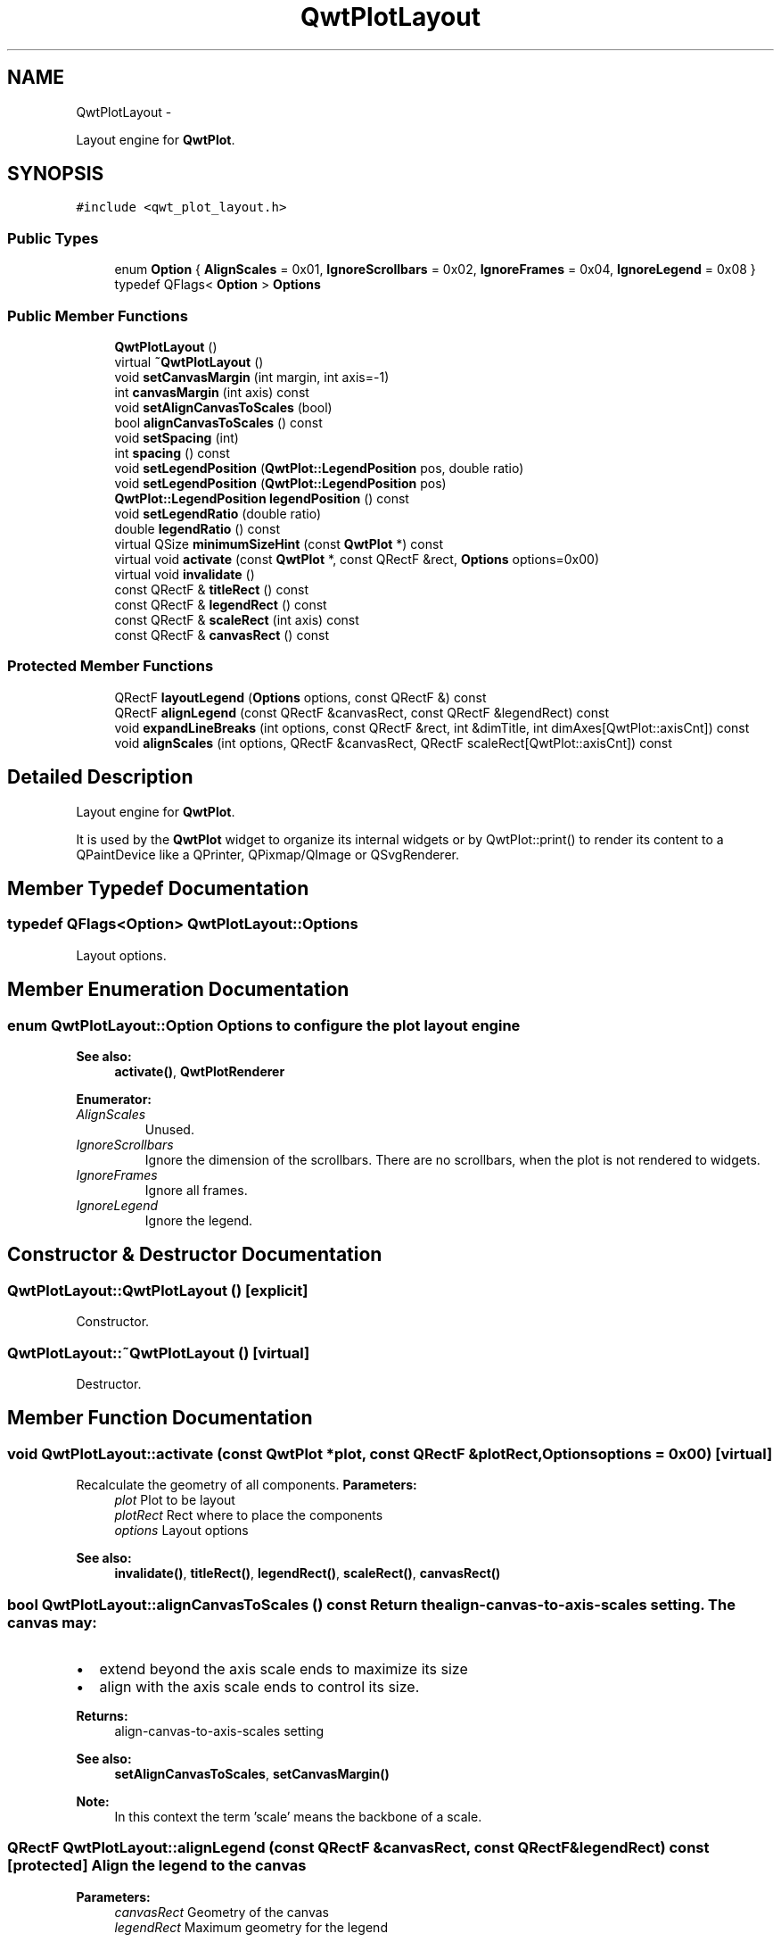 .TH "QwtPlotLayout" 3 "Fri Apr 15 2011" "Version 6.0.0" "Qwt User's Guide" \" -*- nroff -*-
.ad l
.nh
.SH NAME
QwtPlotLayout \- 
.PP
Layout engine for \fBQwtPlot\fP.  

.SH SYNOPSIS
.br
.PP
.PP
\fC#include <qwt_plot_layout.h>\fP
.SS "Public Types"

.in +1c
.ti -1c
.RI "enum \fBOption\fP { \fBAlignScales\fP =  0x01, \fBIgnoreScrollbars\fP =  0x02, \fBIgnoreFrames\fP =  0x04, \fBIgnoreLegend\fP =  0x08 }"
.br
.ti -1c
.RI "typedef QFlags< \fBOption\fP > \fBOptions\fP"
.br
.in -1c
.SS "Public Member Functions"

.in +1c
.ti -1c
.RI "\fBQwtPlotLayout\fP ()"
.br
.ti -1c
.RI "virtual \fB~QwtPlotLayout\fP ()"
.br
.ti -1c
.RI "void \fBsetCanvasMargin\fP (int margin, int axis=-1)"
.br
.ti -1c
.RI "int \fBcanvasMargin\fP (int axis) const "
.br
.ti -1c
.RI "void \fBsetAlignCanvasToScales\fP (bool)"
.br
.ti -1c
.RI "bool \fBalignCanvasToScales\fP () const "
.br
.ti -1c
.RI "void \fBsetSpacing\fP (int)"
.br
.ti -1c
.RI "int \fBspacing\fP () const "
.br
.ti -1c
.RI "void \fBsetLegendPosition\fP (\fBQwtPlot::LegendPosition\fP pos, double ratio)"
.br
.ti -1c
.RI "void \fBsetLegendPosition\fP (\fBQwtPlot::LegendPosition\fP pos)"
.br
.ti -1c
.RI "\fBQwtPlot::LegendPosition\fP \fBlegendPosition\fP () const "
.br
.ti -1c
.RI "void \fBsetLegendRatio\fP (double ratio)"
.br
.ti -1c
.RI "double \fBlegendRatio\fP () const "
.br
.ti -1c
.RI "virtual QSize \fBminimumSizeHint\fP (const \fBQwtPlot\fP *) const "
.br
.ti -1c
.RI "virtual void \fBactivate\fP (const \fBQwtPlot\fP *, const QRectF &rect, \fBOptions\fP options=0x00)"
.br
.ti -1c
.RI "virtual void \fBinvalidate\fP ()"
.br
.ti -1c
.RI "const QRectF & \fBtitleRect\fP () const "
.br
.ti -1c
.RI "const QRectF & \fBlegendRect\fP () const "
.br
.ti -1c
.RI "const QRectF & \fBscaleRect\fP (int axis) const "
.br
.ti -1c
.RI "const QRectF & \fBcanvasRect\fP () const "
.br
.in -1c
.SS "Protected Member Functions"

.in +1c
.ti -1c
.RI "QRectF \fBlayoutLegend\fP (\fBOptions\fP options, const QRectF &) const "
.br
.ti -1c
.RI "QRectF \fBalignLegend\fP (const QRectF &canvasRect, const QRectF &legendRect) const "
.br
.ti -1c
.RI "void \fBexpandLineBreaks\fP (int options, const QRectF &rect, int &dimTitle, int dimAxes[QwtPlot::axisCnt]) const "
.br
.ti -1c
.RI "void \fBalignScales\fP (int options, QRectF &canvasRect, QRectF scaleRect[QwtPlot::axisCnt]) const "
.br
.in -1c
.SH "Detailed Description"
.PP 
Layout engine for \fBQwtPlot\fP. 

It is used by the \fBQwtPlot\fP widget to organize its internal widgets or by QwtPlot::print() to render its content to a QPaintDevice like a QPrinter, QPixmap/QImage or QSvgRenderer. 
.SH "Member Typedef Documentation"
.PP 
.SS "typedef QFlags<\fBOption\fP> \fBQwtPlotLayout::Options\fP"
.PP
Layout options. 
.SH "Member Enumeration Documentation"
.PP 
.SS "enum \fBQwtPlotLayout::Option\fP"Options to configure the plot layout engine 
.PP
\fBSee also:\fP
.RS 4
\fBactivate()\fP, \fBQwtPlotRenderer\fP 
.RE
.PP

.PP
\fBEnumerator: \fP
.in +1c
.TP
\fB\fIAlignScales \fP\fP
Unused. 
.TP
\fB\fIIgnoreScrollbars \fP\fP
Ignore the dimension of the scrollbars. There are no scrollbars, when the plot is not rendered to widgets. 
.TP
\fB\fIIgnoreFrames \fP\fP
Ignore all frames. 
.TP
\fB\fIIgnoreLegend \fP\fP
Ignore the legend. 
.SH "Constructor & Destructor Documentation"
.PP 
.SS "QwtPlotLayout::QwtPlotLayout ()\fC [explicit]\fP"
.PP
Constructor. 
.SS "QwtPlotLayout::~QwtPlotLayout ()\fC [virtual]\fP"
.PP
Destructor. 
.SH "Member Function Documentation"
.PP 
.SS "void QwtPlotLayout::activate (const \fBQwtPlot\fP *plot, const QRectF &plotRect, \fBOptions\fPoptions = \fC0x00\fP)\fC [virtual]\fP"
.PP
Recalculate the geometry of all components. \fBParameters:\fP
.RS 4
\fIplot\fP Plot to be layout 
.br
\fIplotRect\fP Rect where to place the components 
.br
\fIoptions\fP Layout options
.RE
.PP
\fBSee also:\fP
.RS 4
\fBinvalidate()\fP, \fBtitleRect()\fP, \fBlegendRect()\fP, \fBscaleRect()\fP, \fBcanvasRect()\fP 
.RE
.PP

.SS "bool QwtPlotLayout::alignCanvasToScales () const"Return the align-canvas-to-axis-scales setting. The canvas may:
.IP "\(bu" 2
extend beyond the axis scale ends to maximize its size
.IP "\(bu" 2
align with the axis scale ends to control its size.
.PP
.PP
\fBReturns:\fP
.RS 4
align-canvas-to-axis-scales setting 
.RE
.PP
\fBSee also:\fP
.RS 4
\fBsetAlignCanvasToScales\fP, \fBsetCanvasMargin()\fP 
.RE
.PP
\fBNote:\fP
.RS 4
In this context the term 'scale' means the backbone of a scale. 
.RE
.PP

.SS "QRectF QwtPlotLayout::alignLegend (const QRectF &canvasRect, const QRectF &legendRect) const\fC [protected]\fP"Align the legend to the canvas 
.PP
\fBParameters:\fP
.RS 4
\fIcanvasRect\fP Geometry of the canvas 
.br
\fIlegendRect\fP Maximum geometry for the legend 
.RE
.PP
\fBReturns:\fP
.RS 4
Geometry for the aligned legend 
.RE
.PP

.SS "void QwtPlotLayout::alignScales (intoptions, QRectF &canvasRect, QRectFscaleRect[QwtPlot::axisCnt]) const\fC [protected]\fP"Align the ticks of the axis to the canvas borders using the empty corners.
.PP
\fBSee also:\fP
.RS 4
\fBOptions\fP 
.RE
.PP

.SS "int QwtPlotLayout::canvasMargin (intaxis) const"\fBReturns:\fP
.RS 4
Margin around the scale tick borders 
.RE
.PP
\fBSee also:\fP
.RS 4
\fBsetCanvasMargin()\fP 
.RE
.PP

.SS "const QRectF & QwtPlotLayout::canvasRect () const"\fBReturns:\fP
.RS 4
Geometry for the canvas 
.RE
.PP
\fBSee also:\fP
.RS 4
\fBactivate()\fP, \fBinvalidate()\fP 
.RE
.PP

.SS "void QwtPlotLayout::expandLineBreaks (intoptions, const QRectF &rect, int &dimTitle, intdimAxis[QwtPlot::axisCnt]) const\fC [protected]\fP"Expand all line breaks in text labels, and calculate the height of their widgets in orientation of the text.
.PP
\fBParameters:\fP
.RS 4
\fIoptions\fP Options how to layout the legend 
.br
\fIrect\fP Bounding rect for title, axes and canvas. 
.br
\fIdimTitle\fP Expanded height of the title widget 
.br
\fIdimAxis\fP Expanded heights of the axis in axis orientation.
.RE
.PP
\fBSee also:\fP
.RS 4
\fBOptions\fP 
.RE
.PP

.SS "void QwtPlotLayout::invalidate ()\fC [virtual]\fP"Invalidate the geometry of all components. 
.PP
\fBSee also:\fP
.RS 4
\fBactivate()\fP 
.RE
.PP

.SS "QRectF QwtPlotLayout::layoutLegend (\fBOptions\fPoptions, const QRectF &rect) const\fC [protected]\fP"Find the geometry for the legend 
.PP
\fBParameters:\fP
.RS 4
\fIoptions\fP Options how to layout the legend 
.br
\fIrect\fP Rectangle where to place the legend 
.RE
.PP
\fBReturns:\fP
.RS 4
Geometry for the legend 
.RE
.PP
\fBSee also:\fP
.RS 4
\fBOptions\fP 
.RE
.PP

.SS "\fBQwtPlot::LegendPosition\fP QwtPlotLayout::legendPosition () const"\fBReturns:\fP
.RS 4
Position of the legend 
.RE
.PP
\fBSee also:\fP
.RS 4
\fBsetLegendPosition()\fP, QwtPlot::setLegendPosition(), QwtPlot::legendPosition() 
.RE
.PP

.SS "double QwtPlotLayout::legendRatio () const"\fBReturns:\fP
.RS 4
The relative size of the legend in the plot. 
.RE
.PP
\fBSee also:\fP
.RS 4
\fBsetLegendPosition()\fP 
.RE
.PP

.SS "const QRectF & QwtPlotLayout::legendRect () const"\fBReturns:\fP
.RS 4
Geometry for the legend 
.RE
.PP
\fBSee also:\fP
.RS 4
\fBactivate()\fP, \fBinvalidate()\fP 
.RE
.PP

.SS "QSize QwtPlotLayout::minimumSizeHint (const \fBQwtPlot\fP *plot) const\fC [virtual]\fP"
.PP
Return a minimum size hint. \fBSee also:\fP
.RS 4
\fBQwtPlot::minimumSizeHint()\fP 
.RE
.PP

.SS "const QRectF & QwtPlotLayout::scaleRect (intaxis) const"\fBParameters:\fP
.RS 4
\fIaxis\fP Axis index 
.RE
.PP
\fBReturns:\fP
.RS 4
Geometry for the scale 
.RE
.PP
\fBSee also:\fP
.RS 4
\fBactivate()\fP, \fBinvalidate()\fP 
.RE
.PP

.SS "void QwtPlotLayout::setAlignCanvasToScales (boolalignCanvasToScales)"Change the align-canvas-to-axis-scales setting. The canvas may:
.IP "\(bu" 2
extend beyond the axis scale ends to maximize its size,
.IP "\(bu" 2
align with the axis scale ends to control its size.
.PP
.PP
\fBParameters:\fP
.RS 4
\fIalignCanvasToScales\fP New align-canvas-to-axis-scales setting
.RE
.PP
\fBSee also:\fP
.RS 4
\fBsetCanvasMargin()\fP 
.RE
.PP
\fBNote:\fP
.RS 4
In this context the term 'scale' means the backbone of a scale. 
.RE
.PP
\fBWarning:\fP
.RS 4
In case of alignCanvasToScales == true canvasMargin will have no effect 
.RE
.PP

.SS "void QwtPlotLayout::setCanvasMargin (intmargin, intaxis = \fC-1\fP)"Change a margin of the canvas. The margin is the space above/below the scale ticks. A negative margin will be set to -1, excluding the borders of the scales.
.PP
\fBParameters:\fP
.RS 4
\fImargin\fP New margin 
.br
\fIaxis\fP One of \fBQwtPlot::Axis\fP. Specifies where the position of the margin. -1 means margin at all borders. 
.RE
.PP
\fBSee also:\fP
.RS 4
\fBcanvasMargin()\fP
.RE
.PP
\fBWarning:\fP
.RS 4
The margin will have no effect when alignCanvasToScales is true 
.RE
.PP

.SS "void QwtPlotLayout::setLegendPosition (\fBQwtPlot::LegendPosition\fPpos)"
.PP
Specify the position of the legend. \fBParameters:\fP
.RS 4
\fIpos\fP The legend's position. Valid values are \fC\fBQwtPlot::LeftLegend\fP\fP, \fC\fBQwtPlot::RightLegend\fP\fP, \fC\fBQwtPlot::TopLegend\fP\fP, \fC\fBQwtPlot::BottomLegend\fP\fP.
.RE
.PP
\fBSee also:\fP
.RS 4
QwtPlot::setLegendPosition() 
.RE
.PP

.SS "void QwtPlotLayout::setLegendPosition (\fBQwtPlot::LegendPosition\fPpos, doubleratio)"
.PP
Specify the position of the legend. \fBParameters:\fP
.RS 4
\fIpos\fP The legend's position. 
.br
\fIratio\fP Ratio between legend and the bounding rect of title, canvas and axes. The legend will be shrinked if it would need more space than the given ratio. The ratio is limited to ]0.0 .. 1.0]. In case of <= 0.0 it will be reset to the default ratio. The default vertical/horizontal ratio is 0.33/0.5.
.RE
.PP
\fBSee also:\fP
.RS 4
QwtPlot::setLegendPosition() 
.RE
.PP

.SS "void QwtPlotLayout::setLegendRatio (doubleratio)"Specify the relative size of the legend in the plot 
.PP
\fBParameters:\fP
.RS 4
\fIratio\fP Ratio between legend and the bounding rect of title, canvas and axes. The legend will be shrinked if it would need more space than the given ratio. The ratio is limited to ]0.0 .. 1.0]. In case of <= 0.0 it will be reset to the default ratio. The default vertical/horizontal ratio is 0.33/0.5. 
.RE
.PP

.SS "void QwtPlotLayout::setSpacing (intspacing)"Change the spacing of the plot. The spacing is the distance between the plot components.
.PP
\fBParameters:\fP
.RS 4
\fIspacing\fP new spacing 
.RE
.PP
\fBSee also:\fP
.RS 4
setMargin(), \fBspacing()\fP 
.RE
.PP

.SS "int QwtPlotLayout::spacing () const"\fBReturns:\fP
.RS 4
spacing 
.RE
.PP
\fBSee also:\fP
.RS 4
margin(), \fBsetSpacing()\fP 
.RE
.PP

.SS "const QRectF & QwtPlotLayout::titleRect () const"\fBReturns:\fP
.RS 4
Geometry for the title 
.RE
.PP
\fBSee also:\fP
.RS 4
\fBactivate()\fP, \fBinvalidate()\fP 
.RE
.PP


.SH "Author"
.PP 
Generated automatically by Doxygen for Qwt User's Guide from the source code.
